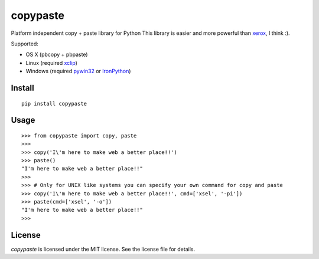 copypaste
=========

Platform independent copy + paste library for Python
This library is easier and more powerful than `xerox <https://github.com/kennethreitz/xerox>`_, I think :).

Supported:

* OS X (pbcopy + pbpaste)
* Linux (required `xclip <http://sourceforge.net/projects/xclip/>`_)
* Windows (required `pywin32 <http://sourceforge.net/projects/pywin32/>`_ or `IronPython <http://ironpython.codeplex.com>`_)

Install
-------

::

    pip install copypaste


Usage
-----

::

    >>> from copypaste import copy, paste
    >>>
    >>> copy('I\'m here to make web a better place!!')
    >>> paste()
    "I'm here to make web a better place!!"
    >>>
    >>> # Only for UNIX like systems you can specify your own command for copy and paste
    >>> copy('I\'m here to make web a better place!!', cmd=['xsel', '-pi'])
    >>> paste(cmd=['xsel', '-o'])
    "I'm here to make web a better place!!"
    >>>

License
-------

*copypaste* is licensed under the MIT license. See the license file for details.
